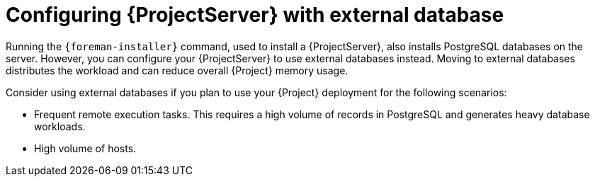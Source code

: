 :_mod-docs-content-type: CONCEPT

[id="configuring-{ProjectServerID}-with-external-database_{context}"]
= Configuring {ProjectServer} with external database

Running the `{foreman-installer}` command, used to install a {ProjectServer}, also installs PostgreSQL databases on the server.
However, you can configure your {ProjectServer} to use external databases instead.
Moving to external databases distributes the workload and can reduce overall {Project} memory usage.

ifdef::satellite[]
[NOTE]
====
Red{nbsp}Hat does not provide support or tools for external database maintenance.
If you deploy {Project} with external databases, you will need to support and maintain the external databases yourself.
====
endif::[]

Consider using external databases if you plan to use your {Project} deployment for the following scenarios:

* Frequent remote execution tasks.
This requires a high volume of records in PostgreSQL and generates heavy database workloads.
ifdef::katello,orcharhino,satellite[]
* High disk I/O workloads from frequent repository synchronization or content view publishing.
This requires {Project} to create a record in PostgreSQL for each job.
endif::[]
* High volume of hosts.
ifdef::katello,orcharhino,satellite[]
* High volume of synchronized content.
endif::[]

ifeval::["{context}" == "planning"]
.Additional resources
ifndef::orcharhino,satellite[]
* For more information about using an external database, see {InstallingServerDocURL}using-external-databases[Using external databases with {Project}] in _{InstallingServerDocTitle}_.
endif::[]
ifdef::satellite[]
* For more information about using an external database, see the following documents:
** {InstallingServerDocURL}using-external-databases[Using external databases with {Project}] in _{InstallingServerDocTitle}_
** {InstallingServerDisconnectedDocURL}using-external-databases[Using external databases with {Project}] in _{InstallingServerDisconnectedDocTitle}_
endif::[]
ifdef::orcharhino[]
* For more information about using an external database, see {AdministeringDocURL}Migrating_from_Internal_Databases_to_External_Databases_admin[Migrating from internal {Project} databases to external databases] in _{AdministeringDocTitle}_.
endif::[]
endif::[]
